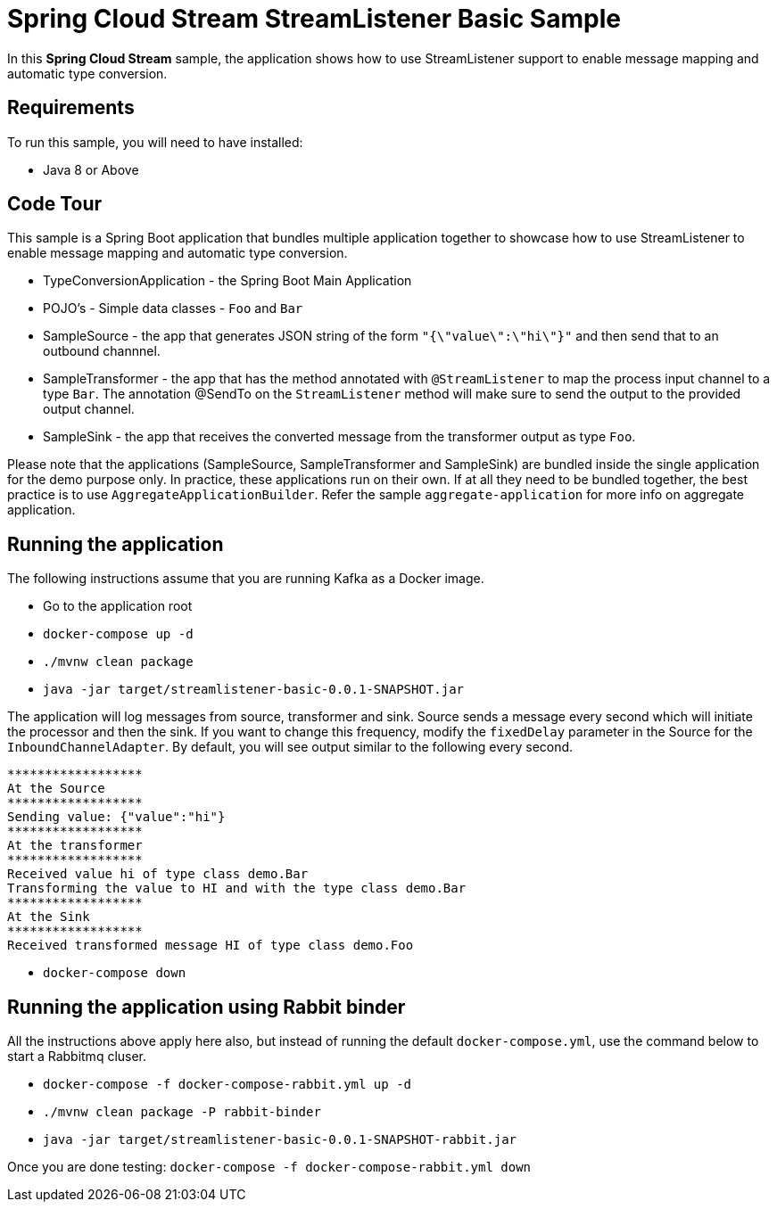 Spring Cloud Stream StreamListener Basic Sample
================================================

In this *Spring Cloud Stream* sample, the application shows how to use StreamListener support to enable message mapping and automatic type conversion.

## Requirements

To run this sample, you will need to have installed:

* Java 8 or Above

## Code Tour

This sample is a Spring Boot application that bundles multiple application together to showcase how to use StreamListener to enable message mapping and automatic type conversion.

* TypeConversionApplication - the Spring Boot Main Application
* POJO's - Simple data classes - `Foo` and `Bar`
* SampleSource - the app that generates JSON string of the form `"{\"value\":\"hi\"}"` and then send that to an outbound channnel.
* SampleTransformer - the app that has the method annotated with `@StreamListener` to map the process input channel to a type `Bar`.
                      The annotation @SendTo on the `StreamListener` method will make sure to send the output to the provided output channel.
* SampleSink - the app that receives the converted message from the transformer output as type `Foo`.

Please note that the applications (SampleSource, SampleTransformer and SampleSink) are bundled inside the single application for the demo purpose only.
In practice, these applications run on their own.
If at all they need to be bundled together, the best practice is to use `AggregateApplicationBuilder`.
Refer the sample `aggregate-application` for more info on aggregate application.

## Running the application

The following instructions assume that you are running Kafka as a Docker image.

* Go to the application root
* `docker-compose up -d`

* `./mvnw clean package`

* `java -jar target/streamlistener-basic-0.0.1-SNAPSHOT.jar`

The application will log messages from source, transformer and sink.
Source sends a message every second which will initiate the processor and then the sink.
If you want to change this frequency, modify the `fixedDelay` parameter in the Source for the `InboundChannelAdapter`.
By default, you will see output similar to the following every second.

```
******************
At the Source
******************
Sending value: {"value":"hi"}
******************
At the transformer
******************
Received value hi of type class demo.Bar
Transforming the value to HI and with the type class demo.Bar
******************
At the Sink
******************
Received transformed message HI of type class demo.Foo
```
* `docker-compose down`

## Running the application using Rabbit binder

All the instructions above apply here also, but instead of running the default `docker-compose.yml`, use the command below to start a Rabbitmq cluser.

* `docker-compose -f docker-compose-rabbit.yml up -d`

* `./mvnw clean package -P rabbit-binder`

* `java -jar target/streamlistener-basic-0.0.1-SNAPSHOT-rabbit.jar`

Once you are done testing: `docker-compose -f docker-compose-rabbit.yml down`
